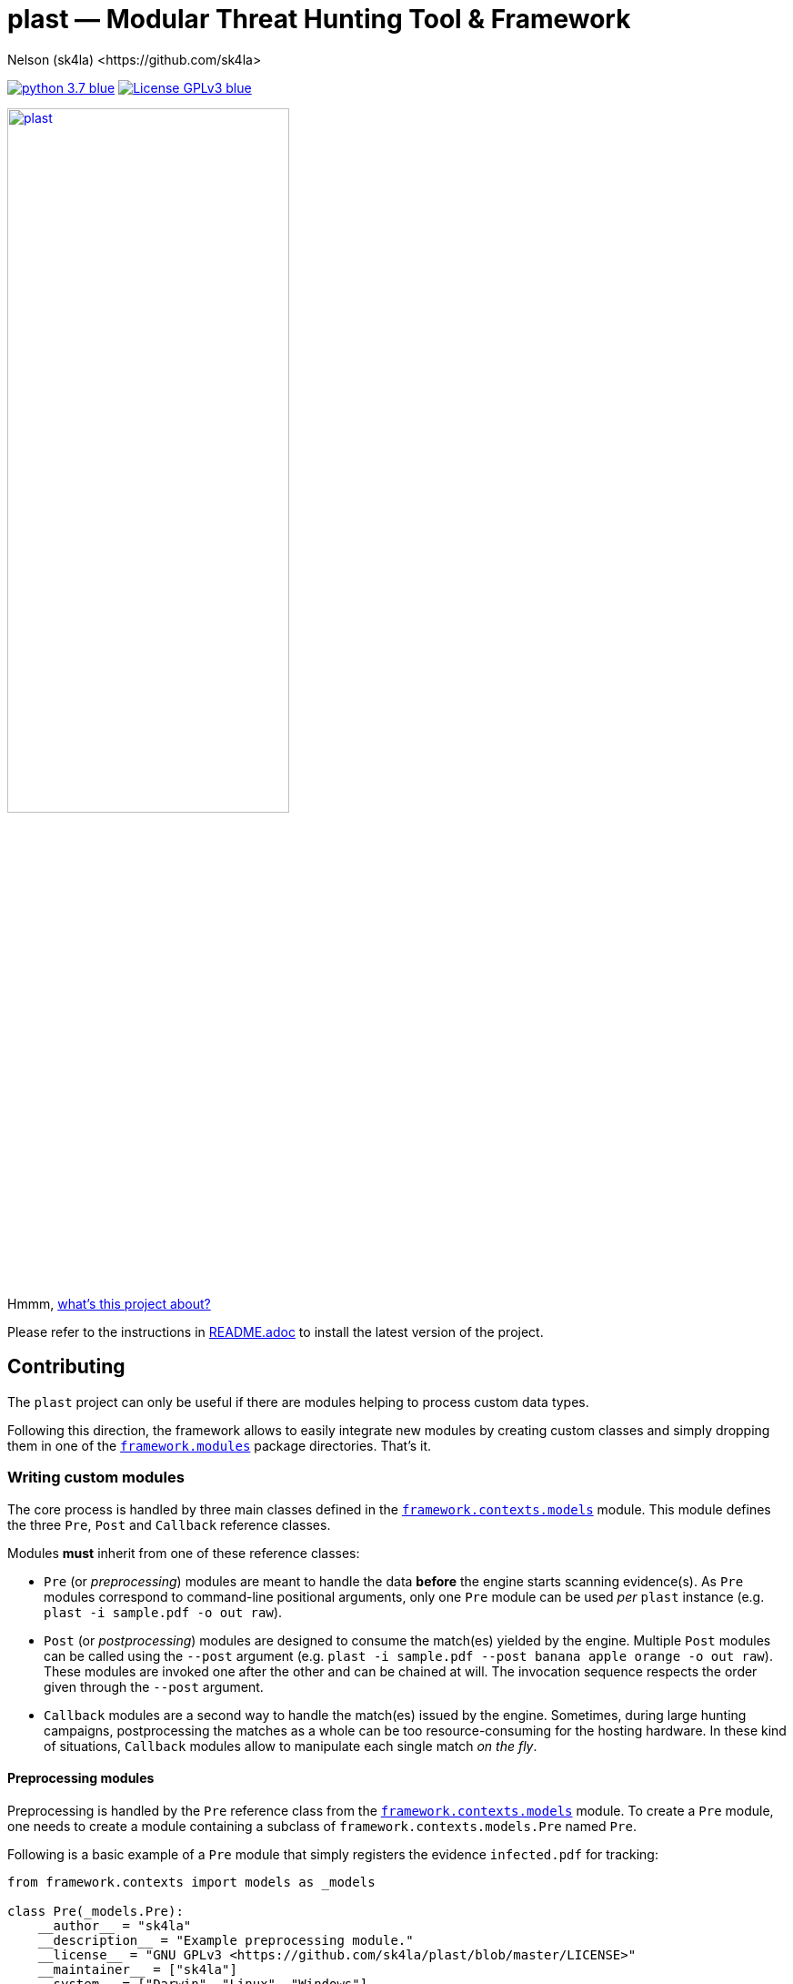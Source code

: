= +plast+ — Modular Threat Hunting Tool & Framework
Nelson (sk4la) <https://github.com/sk4la>
:imagesdir: ./resources/rendered
:hide-uri-scheme:
:uri-repo: https://github.com/sk4la/plast
:uri-blob: {uri-repo}/blob/master
:uri-license: {uri-blob}/LICENSE
:uri-readme: {uri-blob}/README.adoc
:uri-framework: {uri-blob}/plast/framework

image:https://img.shields.io/badge/python-3.7-blue.svg[link={uri-python}] image:https://img.shields.io/badge/License-GPLv3-blue.svg[link={uri-license}]

image::logo.png[alt=plast, align="center", width=60%, link={uri-repo}]

Hmmm, {uri-readme}[what's this project about?]

Please refer to the instructions in {uri-readme}[README.adoc] to install the latest version of the project.

== Contributing

The `plast` project can only be useful if there are modules helping to process custom data types.

Following this direction, the framework allows to easily integrate new modules by creating custom classes and simply dropping them in one of the {uri-framework}/modules[`framework.modules`] package directories. That's it.

=== Writing custom modules

The core process is handled by three main classes defined in the {uri-framework}/contexts/models.py[`framework.contexts.models`] module. This module defines the three `Pre`, `Post` and `Callback` reference classes.

Modules *must* inherit from one of these reference classes:

* `Pre` (or _preprocessing_) modules are meant to handle the data *before* the engine starts scanning evidence(s). As `Pre` modules correspond to command-line positional arguments, only one `Pre` module can be used _per_ `plast` instance (e.g. `plast -i sample.pdf -o out raw`).
* `Post` (or _postprocessing_) modules are designed to consume the match(es) yielded by the engine. Multiple `Post` modules can be called using the `--post` argument (e.g. `plast -i sample.pdf --post banana apple orange -o out raw`). These modules are invoked one after the other and can be chained at will. The invocation sequence respects the order given through the `--post` argument.
* `Callback` modules are a second way to handle the match(es) issued by the engine. Sometimes, during large hunting campaigns, postprocessing the matches as a whole can be too resource-consuming for the hosting hardware. In these kind of situations, `Callback` modules allow to manipulate each single match _on the fly_.

==== Preprocessing modules

Preprocessing is handled by the `Pre` reference class from the {uri-framework}/contexts/models.py[`framework.contexts.models`] module. To create a `Pre` module, one needs to create a module containing a subclass of `framework.contexts.models.Pre` named `Pre`.

Following is a basic example of a `Pre` module that simply registers the evidence `infected.pdf` for tracking:

[source,python]
----
from framework.contexts import models as _models

class Pre(_models.Pre):
    __author__ = "sk4la"
    __description__ = "Example preprocessing module."
    __license__ = "GNU GPLv3 <https://github.com/sk4la/plast/blob/master/LICENSE>"
    __maintainer__ = ["sk4la"]
    __system__ = ["Darwin", "Linux", "Windows"]
    __version__ = "0.1"
    __associations__ = {}

    def run(self):
        self.case.track_file("/tmp/infected.pdf")
----

`Pre` modules must feature a `run` method that will be used as an entry point.

Each `Pre` module corresponds to a positional argument in `plast`. One can add module-wide command-line argument(s) by overriding the `__init__` method like this:

[source,python]
----
from framework.contexts import models as _models
from framework.contexts.logger import Logger as _log

class Pre(_models.Pre):
    __author__ = "sk4la"
    __description__ = "Example preprocessing module."
    __license__ = "GNU GPLv3 <https://github.com/sk4la/plast/blob/master/LICENSE>"
    __maintainer__ = ["sk4la"]
    __system__ = ["Darwin", "Linux", "Windows"]
    __version__ = "0.1"
    __associations__ = {}

    def __init__(self, parser):
        parser.add_argument(
            "-j", "--jobs",
            type=int, 
            default=4, 
            help="number of concurrent job(s)")
        
        parser.add_argument(
            "--debug", 
            default="False", 
            help="run in debug mode")

    def run(self):
        self.case.track_file("/tmp/infected.pdf")

        if self.case.arguments.debug:
            _log.debug("Traking file {}.".format("/tmp/infected.pdf"))
----

The syntax to register command-line arguments is based on the https://docs.python.org/3/library/argparse.html[`argparse`] standard library.

Command-line argument(s) are then accessed through the current `Case` instance (see the chapter below to get a grasp on the {uri-framework}/contexts/case.py[`Case`] class).

Input is already flattened as a list of absolute file path(s) and stored in the `feed` attribute of any `Pre` module. The input evidence(s) path(s) are now available through the `self.feed` property (see below).

[source,python]
----
from framework.contexts import models as _models
from framework.contexts.logger import Logger as _log

class Pre(_models.Pre):
    __author__ = "sk4la"
    __description__ = "Example preprocessing module."
    __license__ = "GNU GPLv3 <https://github.com/sk4la/plast/blob/master/LICENSE>"
    __maintainer__ = ["sk4la"]
    __system__ = ["Darwin", "Linux", "Windows"]
    __version__ = "0.1"
    __associations__ = {}

    def run(self):
        for evidence in self.feed:
            self.case.track_file(evidence)
            _log.debug("Tracking file {}.".format(evidence))
----

===== Data type inference

To use data type inference (see {uri-readme}[`README.adoc`] to get a grasp on this functionality), modules must present a property named `__associations__` that will list the compatibilities. For the moment, inference is made using https://en.wikipedia.org/wiki/List_of_file_signatures[magic numbers] and https://en.wikipedia.org/wiki/Media_type[MIME-types].

This property *must* be a dictionary featuring the `extensions` and `mime` lists, like in the example below:

[source,python]
----
from framework.contexts import models as _models

class Pre(_models.Pre):
    __author__ = "sk4la"
    __description__ = "Example preprocessing module providing data type inference capabilities."
    __license__ = "GNU GPLv3 <https://github.com/sk4la/plast/blob/master/LICENSE>"
    __maintainer__ = ["sk4la"]
    __system__ = ["Darwin", "Linux", "Windows"]
    __version__ = "0.1"
    __associations__ = {
        "extensions": [
            "zip"
        ],
        "mime": [
            "multipart/x-zip",
            "application/zip",
            "application/zip-compressed",
            "application/x-zip-compressed"
        ]
    }

    def run(self):
        self.case.track_files(feed)
----

This example `Pre` module can now be invocated using inference (e.g. `plast -i sample.zip -o out` or `plast -i sample.unk -o out` if `sample.unk` is a `zip` archive).

==== Postprocessing modules

Same as `Pre` modules, `Post` modules must present themselves as subclasses of the reference {uri-framework}/contexts/models.py[`framework.contexts.models.Post`] class.

Following is a basic example of a `Post` module that simply prints to the console screen the absolute paths to the matching evidences:

[source,python]
----
from framework.api.internal.renderer import Renderer as _renderer

from framework.contexts import models as _models

import sys

from pygments import highlight
from pygments.formatters import TerminalFormatter
from pygments.lexers import JsonLexer

class Post(_models.Post):
    __author__ = "sk4la"
    __description__ = "Simple postprocessing module that prints out the absolute path of every matching evidence."
    __license__ = "GNU GPLv3 <https://github.com/sk4la/plast/blob/master/LICENSE>"
    __maintainer__ = ["sk4la"]
    __system__ = ["Darwin", "Linux", "Windows"]
    __version__ = "0.1"

    def run(self, case):
        feedback = {
            "total": 0,
            "matches": []
        }

        for match in _rendering.iterate_matches(case.resources["matches"]):
            feedback["total"] += 1
            feedback["matches"].append(match["target"]["identifier"])

        sys.stdout.write(highlight(_renderer.to_json(feedback, indent=4), JsonLexer(), TerminalFormatter()))
----

==== Callback modules

While `Post` modules are invoked at the very end of the process, `Callback` modules are spawned whenever an evidence matches.

Using `Callback` modules:

* Optimizes the processing duration by triggering custom actions _on the fly_, without going through all the matches at the very end, which can be time-consuming.
* Allows to perform more intricate action sequences based on the nature of the matches.

Following is an example of a simple `Callback` module that displays and beautifies matches _on the fly_:

[source,python]
----
from framework.api.internal.renderer import Renderer as _renderer

from framework.contexts import models as _models
from framework.contexts.logger import Logger as _log

import sys

from pygments import highlight
from pygments.formatters import TerminalFormatter
from pygments.lexers import JsonLexer

class Callback(_models.Callback):
    __author__ = "sk4la"
    __description__ = "Simple callback tailing and beautifying match(es)."
    __license__ = "GNU GPLv3 <https://github.com/sk4la/plast/blob/master/LICENSE>"
    __maintainer__ = ["sk4la"]
    __system__ = ["Darwin", "Linux", "Windows"]
    __version__ = "0.1"

    def run(self, data):
        sys.stdout.write(highlight(_renderer.to_json(data, indent=4), JsonLexer(), TerminalFormatter()))
----

=== Modules metadata

Module classes can embed several metatags in their body to provide some information about the module and eventual limitations.

Supported metatags are:

* `__author__` [str]: Initial author of the module.
* `__description__` [str]: Quick description of the module and what it does.
* `__license__` [str]: Module-wide licensing. Must provide the actual license text or a link pointing to it.
* `__maintainer__` [list]: Current maintainer(s) of the module. This field can include formatted e-mails such as `auth0r <auth0r@example.com>`.
* `__system__` [list]: System(s) supported by the current module. This feature uses the standard `platform` module, therefore systems listed in this tag _must_ be issued by `platform.system()` (See https://docs.python.org/3.7/library/platform.html[this page] to get a list of available systems).
* `__version__` [str]: Module-wide versioning.
* `__associations__` [dict]: This tag is used for data-type inference, and is `Pre` modules specific. It must contain a list `extensions` containing supported file extensions (e.g. `zip`, `tar`) and a list `mime` featuring every MIME-type that can be handled by the module (e.g. `application/x-zip-compressed`).

Except `__system__`, none of these are mandatory, but one is greatly encouraged to put some. 

If `__associations__` is not mentioned or left blank, the module will not be able to be invoked through data-type inference.

=== Interacting with the application

==== Case

The `Case` class (from the {uri-framework}/contexts/case.py[`framework.contexts.case`] module) is the main object used to pass data _from_, _through_ and _to_ the modules.

It contains several tracking methods that can be used by `Pre` modules to register evidence(s) for processing:

[source,python]
----
from framework.contexts.case import Case

case = Case()

case.track_file("/home/user/Desktop/sample.pdf")
case.track_files([
    "/home/user/Desktop/sample.pdf", 
    "/home/user/Desktop/sample.xlsx"
])
----

See the actual {uri-framework}/contexts/case.py[`Case`] class reference for more information.

Some modules can require storage space to store temporary data on the disk (e.g. decompression cache). The `Case` object provides a simple way to require a temporary directory:

[source,python]
----
from framework.contexts.case import Case

case = Case()

tmp_directory_path = case.require_temporary_directory()
----

Every directory created by the `require_temporary_directory` method will be deleted when the program exits, unless the `KEEP_TEMPORARY_ARTIFACTS` variable is set to `true` in the {uri-blob}/plast/configuration.json[`configuration.json`] file.

==== Logger

The `Logger` class is the main way to interact with the application. Any module can cast log messages to the application logger (handled by the standard https://docs.python.org/3/library/logging.html[`logging`] module) through the {uri-framework}/contexts/logger.py[`framework.contexts.logger.Logger`] object.

[source,python]
----
from framework.contexts.logger import Logger as _log

_log.debug("Debug.")
_log.info("Information.")
_log.warning("Warning.")
_log.error("Error.")
_log.critical("Critical error.")

_log.exception("Traceback of the previous exception that occured in the scope of the program.")

_log.fault("Halt the program with an error message.")
_log.fault("Halt the program with an error message and display any eventual exception traceback.", post_mortem=True)
----

Messages that are cast by the `fault` method will *always* be shown to the user, even if console output is manually disabled.

==== API

Every module found in the {uri-framework}/api/external[`framework.api.external`] provides several helper functions and classes that can be used in module(s).

Check the API reference or the source code to get a grasp on each available functionnality that is provided by the API.
